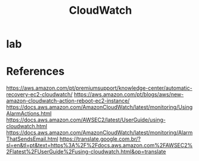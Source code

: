 #+Title: CloudWatch


* lab

[[./imgs/CloudWatch-RestartInstance/Captura de tela de 2021-05-2810-14-02.png]]

[[./imgs/CloudWatch-RestartInstance/Captura de tela de 2021-05-28 10-14-02.png]]
[[./imgs/CloudWatch-RestartInstance/Captura de tela de 2021-05-28 10-15-12.png]]
[[./imgs/CloudWatch-RestartInstance/Captura de tela de 2021-05-28 10-15-27.png]]
[[./imgs/CloudWatch-RestartInstance/Captura de tela de 2021-05-28 10-15-36.png]]
[[./imgs/CloudWatch-RestartInstance/Captura de tela de 2021-05-28 10-16-18.png]]
[[./imgs/CloudWatch-RestartInstance/Captura de tela de 2021-05-28 10-17-01.png]]
[[./imgs/CloudWatch-RestartInstance/Captura de tela de 2021-05-28 10-19-22.png]]
[[./imgs/CloudWatch-RestartInstance/Captura de tela de 2021-05-28 10-20-15.png]]
[[./imgs/CloudWatch-RestartInstance/Captura de tela de 2021-05-28 10-20-43.png]]
[[./imgs/CloudWatch-RestartInstance/Captura de tela de 2021-05-28 10-21-07.png]]
[[./imgs/CloudWatch-RestartInstance/Captura de tela de 2021-05-28 10-21-47.png]]
[[./imgs/CloudWatch-RestartInstance/Captura de tela de 2021-05-28 10-22-02.png]]
[[./imgs/CloudWatch-RestartInstance/Captura de tela de 2021-05-28 10-28-11.png]]
[[./imgs/CloudWatch-RestartInstance/Captura de tela de 2021-05-28 10-28-47.png]]
[[./imgs/CloudWatch-RestartInstance/Captura de tela de 2021-05-28 10-29-03.png]]
[[./imgs/CloudWatch-RestartInstance/Captura de tela de 2021-05-28 10-29-21.png]]
[[./imgs/CloudWatch-RestartInstance/Captura de tela de 2021-05-28 10-29-53.png]]
[[./imgs/CloudWatch-RestartInstance/Captura de tela de 2021-05-28 10-30-10.png]]
[[./imgs/CloudWatch-RestartInstance/Captura de tela de 2021-05-28 10-31-24.png]]
[[./imgs/CloudWatch-RestartInstance/Captura de tela de 2021-05-28 10-31-36.png]]
[[./imgs/CloudWatch-RestartInstance/Captura de tela de 2021-05-28 10-31-57.png]]
[[./imgs/CloudWatch-RestartInstance/Captura de tela de 2021-05-28 10-32-07.png]]
[[./imgs/CloudWatch-RestartInstance/Captura de tela de 2021-05-28 10-35-35.png]]
[[./imgs/CloudWatch-RestartInstance/Captura de tela de 2021-05-28 10-43-17.png]]
[[./imgs/CloudWatch-RestartInstance/Captura de tela de 2021-05-28 10-43-31.png]]
[[./imgs/CloudWatch-RestartInstance/Captura de tela de 2021-05-28 10-45-32.png]]
[[./imgs/CloudWatch-RestartInstance/Captura de tela de 2021-05-28 10-45-45.png]]
[[./imgs/CloudWatch-RestartInstance/Captura de tela de 2021-05-28 10-46-03.png]]
[[./imgs/CloudWatch-RestartInstance/Captura de tela de 2021-05-28 10-46-40.png]]
[[./imgs/CloudWatch-RestartInstance/Captura de tela de 2021-05-28 10-46-48.png]]
[[./imgs/CloudWatch-RestartInstance/Captura de tela de 2021-05-28 10-47-18.png]]
[[./imgs/CloudWatch-RestartInstance/Captura de tela de 2021-05-28 10-47-33.png]]
[[./imgs/CloudWatch-RestartInstance/Captura de tela de 2021-05-28 10-47-51.png]]
[[./imgs/CloudWatch-RestartInstance/Captura de tela de 2021-05-28 10-48-11.png]]
[[./imgs/CloudWatch-RestartInstance/Captura de tela de 2021-05-28 10-49-08.png]]
[[./imgs/CloudWatch-RestartInstance/Captura de tela de 2021-05-28 10-49-18.png]]




* References
https://aws.amazon.com/pt/premiumsupport/knowledge-center/automatic-recovery-ec2-cloudwatch/
https://aws.amazon.com/pt/blogs/aws/new-amazon-cloudwatch-action-reboot-ec2-instance/
https://docs.aws.amazon.com/AmazonCloudWatch/latest/monitoring/UsingAlarmActions.html
https://docs.aws.amazon.com/AWSEC2/latest/UserGuide/using-cloudwatch.html
https://docs.aws.amazon.com/AmazonCloudWatch/latest/monitoring/AlarmThatSendsEmail.html
https://translate.google.com.br/?sl=en&tl=pt&text=https%3A%2F%2Fdocs.aws.amazon.com%2FAWSEC2%2Flatest%2FUserGuide%2Fusing-cloudwatch.html&op=translate

